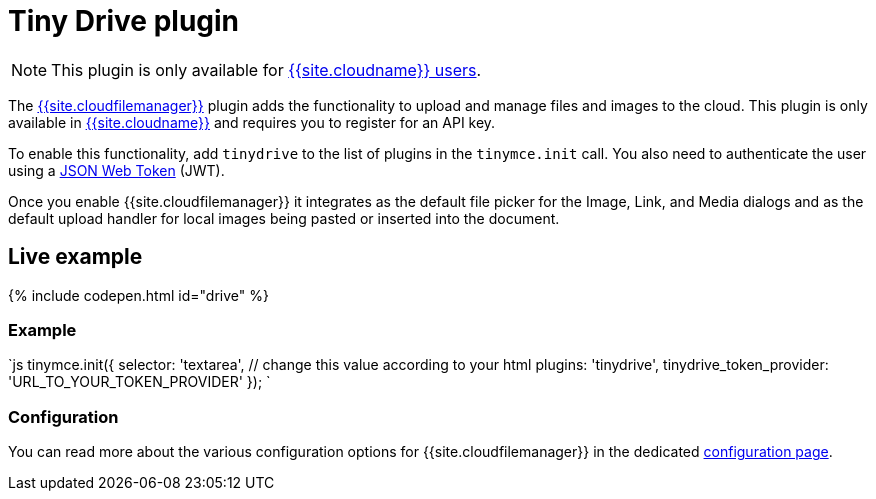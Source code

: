 = Tiny Drive plugin
:description: Cloud-based file and image management for TinyMCE.
:keywords: tinydrive storage media tiny drive
:title_nav: Drive

NOTE: This plugin is only available for link:{{site.pricingpage}}[{{site.cloudname}} users].

The link:{{site.baseurl}}/tinydrive/introduction/[{{site.cloudfilemanager}}] plugin adds the functionality to upload and manage files and images to the cloud. This plugin is only available in link:{{site.accountsignup}}[{{site.cloudname}}] and requires you to register for an API key.

To enable this functionality, add `tinydrive` to the list of plugins in the `tinymce.init` call. You also need to authenticate the user using a link:{{site.baseurl}}/tinydrive/jwt-authentication[JSON Web Token] (JWT).

Once you enable {{site.cloudfilemanager}} it integrates as the default file picker for the Image, Link, and Media dialogs and as the default upload handler for local images being pasted or inserted into the document.

[#live-example]
== Live example

{% include codepen.html id="drive" %}

[#example]
=== Example

`js
tinymce.init({
  selector: 'textarea',  // change this value according to your html
  plugins: 'tinydrive',
  tinydrive_token_provider: 'URL_TO_YOUR_TOKEN_PROVIDER'
});
`

[#configuration]
=== Configuration

You can read more about the various configuration options for {{site.cloudfilemanager}} in the dedicated link:{{site.baseurl}}/tinydrive/configuration/[configuration page].
